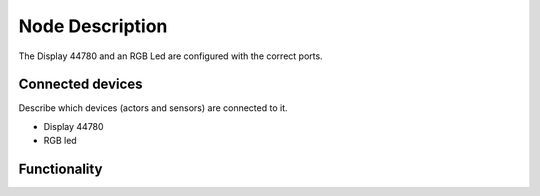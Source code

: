 Node Description
================

The Display 44780 and an RGB Led are configured with the correct ports.


Connected devices
-----------------

Describe which devices (actors and sensors) are connected to it.

* Display 44780
* RGB led

Functionality
-------------
